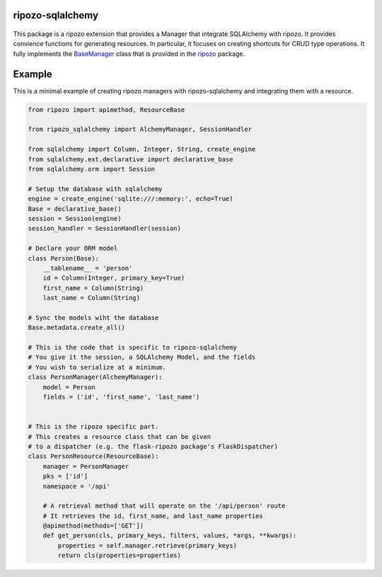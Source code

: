 ripozo-sqlalchemy
=================

.. image:: https://travis-ci.org/vertical-knowledge/ripozo-sqlalchemy.svg?branch=master&style=flat
    :target: https://travis-ci.org/vertical-knowledge/ripozo-sqlalchemy
    :alt: test status

.. image:: https://coveralls.io/repos/vertical-knowledge/ripozo-sqlalchemy/badge.svg?branch=master&style=flat
    :target: https://coveralls.io/r/vertical-knowledge/ripozo-sqlalchemy?branch=master
    :alt: test coverage

.. image:: https://readthedocs.org/projects/ripozo-sqlalchemy/badge/?version=latest&style=flat
    :target: https://ripozo-sqlalchemy.readthedocs.org/
    :alt: Documentation Status

..

    .. image:: https://pypip.in/version/ripozo-sqlalchemy/badge.svg?style=flat
        :target: https://pypi.python.org/pypi/ripozo-sqlalchemy/
        :alt: current version

..

    .. image:: https://pypip.in/d/ripozo-sqlalchemy/badge.png?style=flat
        :target: https://crate.io/packages/ripozo-sqlalchemy/
        :alt: Number of PyPI downloads

..

    .. image:: https://pypip.in/py_versions/ripozo-sqlalchemy/badge.svg?style=flat
        :target: https://pypi.python.org/pypi/ripozo-sqlalchemy/
        :alt: python versions
    
This package is a ripozo extension that provides a Manager that integrate
SQLAlchemy with ripozo.  It provides convience functions for generating resources.
In particular, it focuses on creating shortcuts for CRUD type operations.  It fully
implements the BaseManager_ class that is provided in the
ripozo_ package.

Example
=======

This is a minimal example of creating ripozo managers
with ripozo-sqlalchemy and integrating them with a 
resource.

.. code-block:: python

    from ripozo import apimethod, ResourceBase
    
    from ripozo_sqlalchemy import AlchemyManager, SessionHandler

    from sqlalchemy import Column, Integer, String, create_engine
    from sqlalchemy.ext.declarative import declarative_base
    from sqlalchemy.orm import Session
    
    # Setup the database with sqlalchemy
    engine = create_engine('sqlite:///:memory:', echo=True)
    Base = declarative_base()
    session = Session(engine)
    session_handler = SessionHandler(session)
    
    # Declare your ORM model
    class Person(Base):
        __tablename__ = 'person'
        id = Column(Integer, primary_key=True)
        first_name = Column(String)
        last_name = Column(String)
        
    # Sync the models wiht the database
    Base.metadata.create_all()
    
    # This is the code that is specific to ripozo-sqlalchemy
    # You give it the session, a SQLAlchemy Model, and the fields
    # You wish to serialize at a minimum.
    class PersonManager(AlchemyManager):
        model = Person
        fields = ('id', 'first_name', 'last_name')
        
        
    # This is the ripozo specific part.
    # This creates a resource class that can be given
    # to a dispatcher (e.g. the flask-ripozo package's FlaskDispatcher)
    class PersonResource(ResourceBase):
        manager = PersonManager
        pks = ['id']
        namespace = '/api'
        
        # A retrieval method that will operate on the '/api/person' route
        # It retrieves the id, first_name, and last_name properties
        @apimethod(methods=['GET'])
        def get_person(cls, primary_keys, filters, values, *args, **kwargs):
            properties = self.manager.retrieve(primary_keys)
            return cls(properties=properties)
        
    
    

.. _BaseManager: https://ripozo.readthedocs.org/en/latest/API/ripozo.managers.html#ripozo.managers.base.BaseManager

.. _ripozo: https://ripozo.readthedocs.org/